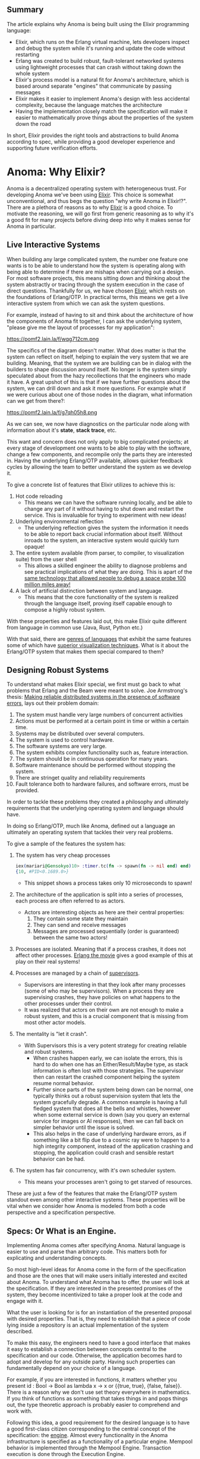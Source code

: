 #+AUTHOR: Jeremy Ornelas & Artem Gureev & Christophe Troyer
** Summary

The article explains why Anoma is being built using the Elixir
programming language:

- Elixir, which runs on the Erlang virtual machine, lets developers
  inspect and debug the system while it's running and update the code
  without restarting
- Erlang was created to build robust, fault-tolerant networked systems
  using lightweight processes that can crash without taking down the
  whole system
- Elixir's process model is a natural fit for Anoma's architecture,
  which is based around separate "engines" that communicate by passing
  messages
- Elixir makes it easier to implement Anoma's design with less
  accidental complexity, because the language matches the architecture
- Having the implementation closely match the specification will make
  it easier to mathematically prove things about the properties of the
  system down the road

In short, Elixir provides the right tools and abstractions to build
Anoma according to spec, while providing a good developer experience
and supporting future verification efforts.

* Anoma: Why Elixir?

Anoma is a decentralized operating system with heterogeneous
trust. For developing Anoma we've been using [[https://elixir-lang.org/][Elixir]]. This choice
is somewhat unconventional, and thus begs the question "why write
Anoma in Elixir!?". There are a plethora of reasons as to why [[https://elixir-lang.org/][Elixir]]
is a good choice. To motivate the reasoning, we will go first from
generic reasoning as to why it's a good fit for many projects before
diving deep into why it makes sense for Anoma in particular.

** Live Interactive Systems
When building any large complicated system, the number one feature one
wants is to be able to understand how the system is operating along
with being able to determine if there are mishaps when carrying out a
design. For most software projects, this means sitting down and
thinking about the system abstractly or tracing through the system
execution in the case of direct questions. Thankfully for us, we have
chosen [[https://elixir-lang.org/][Elixir]], which rests on the foundations of Erlang/OTP. In
practical terms, this means we get a live interactive system from
which we can ask the system questions.

For example, instead of having to sit and think about the
architecture of how the components of Anoma fit together, I can ask
the underlying system, "please give me the layout of processes for my
application":

https://pomf2.lain.la/f/wqg712cm.png

The specifics of the diagram doesn't matter. What does matter is that
the system can reflect on itself, helping to explain the very system
that we are building. Meaning, that the system we are building can be
in dialog with the builders to shape discussion around itself. No
longer is the system simply speculated about from the hazy 
recollections that the engineers who made it have. A great upshot of
this is that if we have further questions about the system, we can
drill down and ask it more questions. For example what if we were
curious about one of those nodes in the diagram, what information can
we get from there?:

https://pomf2.lain.la/f/g7qh05h8.png

As we can see, we now have diagnostics on the particular node along
with information about it's *state*, *stack trace*, etc.

This want and concern does not only apply to big complicated projects;
at every stage of development one wants to be able to play with the
software, change a few components, and recompile only the parts they
are interested in. Having the underlying Erlang/OTP available, allows
quicker feedback cycles by allowing the team to better understand the
system as we develop it.

To give a concrete list of features that Elixir utilizes to achieve
this is:

1. Hot code reloading
   - This means we can have the software running locally, and be able
     to change any part of it without having to shut down and restart
     the service. This is invaluable for trying to experiment with new
     ideas!
2. Underlying environmental reflection
   - The underlying reflection gives the system the information it
     needs to be able to report back crucial information about
     itself. Without inroads to the system, an interactive system
     would quickly turn opaque!
3. The entire system available (from parser, to compiler, to
   visualization suite) from the user shell
   - This allows a skilled engineer the ability to diagnose problems
     and see practical implications of what they are doing. This is
     apart of the [[https://flownet.com/gat/jpl-lisp.html][same technology that allowed people to debug a space
     probe 100 million miles away!]]
4. A lack of artificial distinction between system and language.
   - This means that the core functionality of the system is realized
     through the language itself, proving itself capable enough to
     compose a highly robust system.

With these properties and features laid out, this make Elixir quite
different from language in common use (Java, Rust, Python etc.)

With that said, there are [[https://wiki.c2.com/?ImageBasedLanguage][genres of languages]] that exhibit the same
features some of which have [[https://gtoolkit.com/][superior visualization techniques]]. What is
it about the Erlang/OTP system that makes them special compared to
them?

** Designing Robust Systems

To understand what makes Elixir special, we first must go back to what
problems that Erlang and the Beam were meant to solve. Joe Armstrong's
thesis: [[https://erlang.org/download/armstrong_thesis_2003.pdf][Making reliable distributed systems in the presence of
software errors]], lays out their problem domain:


1. The system must handle very large numbers of concurrent activities
2. Actions must be performed at a certain point in time or within a
   certain time.
3. Systems may be distributed over several computers.
4. The system is used to control hardware.
5. The software systems are very large.
6. The system exhibits complex functionality such as, feature
   interaction.
7. The system should be in continuous operation for many years.
8. Software maintenance should be performed without stopping the
   system.
9. There are stringet quality and reliability requirements
10. Fault tolerance both to hardware failures, and software errors,
    must be provided.


In order to tackle these problems they created a philosophy and
ultimately requirements that the underlying operating system and
language should have.

In doing so Erlang/OTP, much like Anoma, defined out a language an
ultimately an operating system that tackles their very real problems.

To give a sample of the features the system has:

1. The system has very cheap processes
   #+begin_src elixir
     iex(mariari@Gensokyo)10> :timer.tc(fn -> spawn(fn -> nil end) end)
     {10, #PID<0.1689.0>}
   #+end_src
   - This snippet shows a process takes only 10 microseconds to spawn!
2. The architecture of the application is split into a series of
   processes, each process are often referred to as actors.
   - Actors are interesting objects as here are their central properties:
     1. They contain some state they maintain
     2. They can send and receive messages
     3. Messages are processed sequentially (order is guaranteed)
        between the same two actors!
3. Processes are isolated. Meaning that if a process crashes, it does
   not affect other processes. [[https://www.youtube.com/watch?v=BXmOlCy0oBM][Erlang the movie]] gives a good example
   of this at play on their real systems!
4. Processes are managed by a chain of [[https://www.erlang.org/doc/apps/stdlib/supervisor.html][supervisors]].
   - Supervisors are interesting in that they look after many
     processes (some of who may be supervisors). When a process they
     are supervising crashes, they have policies on what happens to
     the other processes under their control.
   - It was realized that actors on their own are not enough to make a
     robust system, and this is a crucial component that is missing
     from most other actor models.
5. The mentality is "let it crash".
   - With Supervisors this is a very potent strategy for creating
     reliable and robust systems.
     + When crashes happen early, we can isolate the errors, this is
       hard to do when one has an Either/Result/Maybe type, as stack
       information is often lost with those strategies. The supervisor
       then can restart the crashed component helping the system
       resume normal behavior.
     + Further since parts of the system being down can be normal, one
       typically thinks out a robust supervision system that lets the
       system gracefully degrade. A common example is having a full
       fledged system that does all the bells and whistles, however
       when some external service is down (say you query an external
       service for images or AI responses), then we can fall back on
       simpler behavior until the issue is solved.
     + This also helps in the case of underlying hardware errors, as
       if something like a bit flip due to a cosmic ray were to
       happen to a high integrity component, instead of the
       application crashing and stopping, the application could crash
       and sensible restart behavior can be had.
6. The system has fair concurrency, with it's own scheduler system.
   - This means your processes aren't going to get starved of
     resources.

These are just a few of the features that make the Erlang/OTP system
standout even among other interactive systems. These properties will
be vital when we consider how Anoma is modeled from both a code
perspective and a specification perspective.

** Specs: Or What is an Engine.

Implementing Anoma comes after specifying Anoma. Natural language is
easier to use and parse than arbitrary code. This matters both for
explicating and understanding concepts.

So most high-level ideas for Anoma come in the form of the
specification and those are the ones that will make users initially
interested and excited about Anoma. To understand what Anoma has to
offer, the user will look at the specification. If they are interested
in the presented promises of the system, they become incentivized to
take a proper look at the code and engage with it.

What the user is looking for is for an instantiation of the presented
proposal with desired properties. That is, they need to establish that
a piece of code lying inside a repository is an actual implementation
of the system described.

To make this easy, the engineers need to have a good interface that
makes it easy to establish a connection between concepts central to
the specification and our code. Otherwise, the application becomes
hard to adopt and develop for any outside party. Having such
properties can fundamentally depend on your choice of a language.

For example, if you are interested in functions, it matters whether
you present id : Bool -> Bool as lambda x -> x or {{true, true},
{false, false}}. There is a reason why we don't use set theory
everywhere in mathematics. If you think of functions as something that
takes things in and pops things out, the type theoretic approach is
probably easier to comprehend and work with.

Following this idea, a good requirement for the desired language is to
have a good first-class citizen corresponding to the central concept
of the specification: the [[https://specs.anoma.net/latest/node_architecture/engines.html?h=engine][engine]]. Almost every functionality in the
Anoma infrastructure is specified as a functionality of a particular
engine. Mempool behavior is implemented through the Mempool
Engine. Transaction execution is done through the Execution Engine.

An [[https://specs.anoma.net/latest/node_architecture/engines.html?h=engine][engine]] has several properties, some of the central ones being:

    1. It is stateful
    2. It can receive messages
    3. It can send messages
    4. Messages are processed sequentially

So what is an engine? Something that quacks like an agent, it seems!
Now what systems take agents as first-class citizens? Erlang-based
systems!

Having a good actor model of the language we use does not only allow
for an easier understanding of the codebase, greater engagement with
parties interested in Anoma development coming from the specification
side, it also grants us credence in future verification and auditing
work being done internally.

The formal verification efforts Anoma has are aimed not at the
verification of a particular implementation: implementations may
differ and canonical ones may change due to timely choices. Instead,
proving of system properties will be done through the formalization of
the [[https://specs.anoma.net/latest/][Anoma specification]]. As it goes, a proof is only as good as the
initial formalization of the system. The closer the underlying
concepts of the specification and the implementation are, the more
believable it is that whatever we come to prove about Anoma will also
correspond to a proof about our Elixir implementation.

** Conclusion

We have chosen Elixir to develop the Anoma node software. The Anoma
node consists of several independently moving pieces that have to be
orchestrated and connected (e.g., transaction execution, intra-node
communication, .. (insert some more here)). From a developer's
perspective it is beneficial to be able to introspect these individual
components at runtime, update them, and manipulate them.
Additionally, the Erlang VM offers us the basic building blocks to
build and connect such a system of independent processes in a robust
and scalable way.

The specification of Anoma dictates that any node consists of
different 'engines', which are isolted processes each responsible to
handle part of the Anoma node responsibilities.  The Erlang VM its
computational model of processes with shared-nothing memory maps
nearly 1:1 on the architecture proposed in the Anoma
specification. This means that the implementation of the specification
will have much less accidental complexity compared to other
computational models.

Thus, choosing the Erlang VM to implement the Anoma specification
offers us better developer UX and reduces the impedance mismatch
between the specification of Anoma and its physical implementation.
